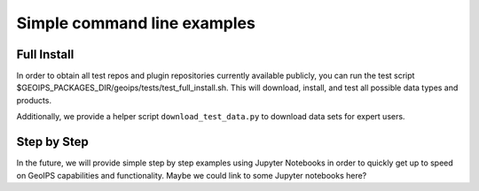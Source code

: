 .. dropdown:: Distribution Statement

 | # # # This source code is protected under the license referenced at
 | # # # https://github.com/NRLMMD-GEOIPS.

Simple command line examples
****************************

Full Install
============

In order to obtain all test repos and plugin repositories currently
available publicly, you can run the test script
$GEOIPS_PACKAGES_DIR/geoips/tests/test_full_install.sh.
This will download, install, and test all possible data types and products.

Additionally, we provide a helper script ``download_test_data.py`` to download data sets
for expert users.

Step by Step
============

In the future, we will provide simple step by step examples using Jupyter
Notebooks in order to quickly get up to speed on GeoIPS capabilities and
functionality. Maybe we could link to some Jupyter notebooks here?

